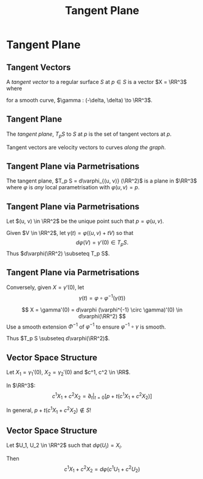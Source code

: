 #+TITLE: Tangent Plane
#+OPTIONS: toc:nil num:nil

* Tangent Plane
** Tangent Vectors

#+BEGIN_env defn
A /tangent vector/ to a regular surface \(S\) at \(p \in S\) is a vector \(X = \RR^3\) where
\begin{equation*}
\begin{cases}
\gamma(t) & \in S \\
\gamma(0) &= x \\
\gamma'(0) &= X
\end{cases}
\end{equation*}
for a smooth curve, \(\gamma : (-\delta, \delta) \to \RR^3\).
#+END_env

** Tangent Plane

#+BEGIN_env defn
The /tangent plane/, \(T_p S\) to \(S\) at \(p\) is the set of tangent vectors at \(p\).
#+END_env

Tangent vectors are velocity vectors to curves /along the graph/.

** Tangent Plane via Parmetrisations

#+BEGIN_env lem
The tangent plane, \(T_p S = d\varphi_{(u, v)} (\RR^2)\) is a plane in \(\RR^3\) where \(\varphi\) is /any/ local parametrisation with \(\varphi(u, v) = p\).
#+END_env

** Tangent Plane via Parmetrisations

#+BEGIN_env pf
Let \((u, v) \in \RR^2\) be the unique point such that \(p = \varphi(u, v)\). 

Given \(V \in \RR^2\), let \(\gamma(t) = \varphi((u, v) + t V)\) so that
\[
d\varphi (V) = \gamma'(0) \in T_p S.
\]
Thus \(d\varphi(\RR^2) \subseteq T_p S\).
#+END_env

** Tangent Plane via Parmetrisations

#+BEGIN_env pf
Conversely, given \(X = \gamma'(0)\), let
\[
\gamma(t) = \varphi \circ \varphi^{-1} (\gamma(t))
\]

\[
X = \gamma'(0) = d\varphi (\varphi^{-1} \circ \gamma)'(0) \in d\varphi(\RR^2)
\]
Use a smooth extension \(\Phi^{-1}\) of \(\varphi^{-1}\) to ensure \(\varphi^{-1} \circ \gamma\) is smooth.

Thus \(T_p S \subseteq d\varphi(\RR^2)\).
#+END_env

** Vector Space Structure

Let \(X_1 = \gamma_1'(0)\), \(X_2 = \gamma_2'(0)\) and \(c^1, c^2 \in \RR\).

In \(\RR^3\):
\[
c^1 X_1 + c^2 X_2 = \partial_t|_{t=0} \left[p + t(c^1 X_1 + c^2 X_2)\right]
\]

In general, \(p + t(c^1 X_1 + c^2 X_2) \notin S\)!

** Vector Space Structure

Let \(U_1, U_2 \in \RR^2\) such that \(d\varphi(U_i) = X_i\).

Then
\[
c^1 X_1 + c^2 X_2 = d\varphi(c^1 U_1 + c^2 U_2)
\]

* Smooth maps, differentials and tangent vectors                   :noexport:
** Smooth Curves

#+BEGIN_definition
A curve, \(\gamma : (a, b) \to S\) is /smooth/ if for every local parametrisation, \(\varphi : U \to S\), the curve
\[
\varphi^{-1} \circ \gamma : \gamma^{-1}(\varphi(U)) \to U
\]
is smooth for all \(t \in (a, b)\) such that \(\gamma(t) \in \varphi(U)\).
#+END_definition
\pause

It is sufficient that \(\varphi_{\alpha}^{-1} \circ \gamma\) is smooth for any cover \(\{\varphi_{\alpha} : U_{\alpha} \to V_{\alpha} \subseteq S\}_{\alpha \in \mathcal{A}}\) of the image \(\gamma((a, b))\). \pause

- If \(\varphi : U \to S\) is any parametrisation such that \(\gamma(t) \in \varphi(U)\), then choose any \(\alpha\) such that \(\gamma(t) \in V_{\alpha}\). \pause
- The transition map \(\tau = \varphi^{-1} \circ \varphi_{\alpha}\) is smooth. Therefore \pause
  \[
  \varphi^{-1} \circ \gamma (t) = \varphi^{-1} \circ \varphi_{\alpha} \circ \varphi_{\alpha}^{-1} \circ \gamma = \tau \circ (\varphi_{\alpha}^{-1} \circ \gamma)
  \]
  is smooth.

** Coordinate Curves

Every curve \(\mu : (a, b) \to U\) gives a smooth curve \(\gamma = \varphi \circ \mu : (a, b) \to S\). Just observe that
\[
\varphi^{-1} \circ \gamma = \varphi^{-1} \circ \varphi \circ \mu = \mu
\]
is smooth. \pause

For example, we have the smooth /coordinate curves/ through \((u_0, v_0))\):
\[
\gamma_u (t) := \varphi(t, v_0)
\]
where \(t \in (u_0 - \epsilon, u_0 + \epsilon)\) for some \(\epsilon > 0\) so that \((t, v_0) \in U\). \pause Similarly,
\[
\gamma_v(t) := \varphi(u_0, t)
\]

** Smooth Curves

#+BEGIN_lemma
A curve \(\gamma : (a, b) \to S\) is smooth if and only if it is smooth as a map \(\gamma : (a, b) \to \RR^3\).
#+END_lemma
\pause

#+BEGIN_proof
The observation is that by the inverse function theorem, any local parametrisation \(\varphi : U \to S\) extends to a smooth diffeomorphism
\[
\Phi : W \subseteq_{\text{open}} U \times \RR \to Z \subseteq_{\text{open}} \RR^3
\]
with \(\Phi(u, v, 0) = \varphi(u, v)\).
\pause

Then \(\varphi^{-1} \circ \gamma = \Phi^{-1} \circ \gamma\). \pause

*Exercise*: Fill in the details!
#+END_proof

** Smooth Maps

#+BEGIN_definition
Let \(S_1, S_2\) be regular surfaces. A map \(f : S_1 \to S_2\) is /smooth/ if
\[
\psi \circ f \circ \varphi^{-1} : \varphi[f^{-1}[Z] \cap V] \subseteq U \subseteq \RR^2 \to W \subseteq \RR^2
\]
is smooth for every pair of local parametrisations
\[
\varphi : U \to V \subseteq S, \quad \psi : W \to Z \subset S'
\]
#+END_definition
\pause

Again, if \(f\) is smooth with respect to one pair of parametrisations, then it is smooth with respect to all overlapping ones:
#+BEGIN_export latex
\[
\begin{split}
\psi_2 \circ f \circ \varphi_2^{-1} &= \psi_2 \circ (\psi_1^{-1} \circ \psi_1) \circ f \circ (\varphi_1^{-1} \circ \varphi_1) \circ \varphi_2^{-1} \\
&= (\psi_2 \circ \psi_1^{-1}) \circ (\psi_1 \circ f \circ \varphi_1^{-1}) \circ (\varphi_1 \circ \varphi_2^{-1}) \\
&= \tau^{\psi}_{21} \circ \psi_1 \circ f \circ \varphi_1^{-1} \circ \tau^{\varphi}_{12}.
\end{split}
\]
#+END_export
is smooth provided \(\psi_1 \circ f \circ \varphi_1^{-1}\) is smooth.

** Tangent Plane

#+BEGIN_definition
Let \(x \in S\). The tangent plane $T_x S$ to $S$ at $x$ consists of all the vectors $X \in \RR^3$, based at $x$ and tangent to $S$.
#+END_definition

\pause

Equivalent Descriptions

- Velocity vectors: \(T_x S = \{\gamma'(0) | \gamma : I \to S, \gamma(0) = x\}\) \pause
- Image of the differential: \(T_x S = \{d\varphi_0 (X) | \varphi : U \to S, \varphi(0) = x\}\) \pause

The second definition is independent of the choice of parametrisation!

\pause

*** Picture
   :PROPERTIES:
   :BEAMER_col: 1
   :END:

#+BEGIN_center
#+ATTR_LATEX: :width .9\textwidth :height .4\textheight
[[file:img/lec05_tangent_plane.png]]
#+END_center

** The Differential

#+BEGIN_definition
Let \(f : S \to S'\) be a smooth map. The differential, \(df_x\) of \(f\) at \(x \in S\) is the linear map
#+BEGIN_export latex
\[
\begin{split}
df_x : T_x S &\to T_{f(x)} S' \\
\gamma'(0) &\mapsto (f \circ \gamma)'(0).
\end{split}
\]
#+END_export
#+END_definition

\pause

*** Coordinate Description

Let \(F(u, v) = \psi^{-1} \circ f \circ \varphi (u, v) = (F_1(u, v), F_2 (u, v))\) with \(x = f(u_0, v_0)\):
\[
df_x = \begin{pmatrix}
\frac{\partial F_1}{\partial u}(v_0, u_0) & \frac{\partial F_1}{\partial v}(v_0, u_0) \\
\frac{\partial F_2}{\partial u}(v_0, u_0) & \frac{\partial F_2}{\partial v}(v_0, u_0)
\end{pmatrix}
\]
* Orientation And The Gauss Map                                    :noexport:
** Orientation of Euclidean Space

#+BEGIN_definition
An orientation on \(\RR^n\) is an equivalence class of /ordered/ bases \(\mathcal{E} = (e_1, \cdots, e_n)\) where \(\mathcal{E} \sim \mathcal{F}\) if the change of basis matrix \(A_{\mathcal{E}\mathcal{F}}\) has positive determinant.
#+END_definition

\pause

Since \(\det \left(A_{\mathcal{E}\mathcal{F}} A_{\mathcal{F}\mathcal{G}}\right) = \det \left(A_{\mathcal{E}\mathcal{F}}\right) \det\left(A_{\mathcal{F}\mathcal{G}}\right)\), we do indeed have an equivalence relation, and there are /precisely two equivalence classes/.

\pause

\begin{example}
Compute the change of basis from \(\mathcal{E} = (e_1, e_2)\) to \((e_1, e_1 + e_2), \quad (e_1, -e_2), \quad (e_2, e_1).\)
\end{example}

\pause

\begin{example}
Right hand orientation: \((e_1, e_2, e_3), (e_1, e_3, -e_2), \dots\)

Left hand orientation: \((e_2, e_1, e_3), (e_1, -e_2, e_3), \dots\)
\end{example}

** Orientation preserving and reversing linear maps

Choose an orientation \(\mathcal{O} = \{e_1, \cdots, e_n\}\) on \(\RR^n\).

#+BEGIN_definition
An /invertible/ linear map \(T : \RR^n \to \RR^n\) is orientation preserving if \(T(\mathcal{O}) = \mathcal{O}\). That is, if
\[
\det \begin{pmatrix}
T(e_1), \cdots, T(e_n)
\end{pmatrix}
= \det \begin{pmatrix}
e_1, \cdots, e_n
\end{pmatrix}
\]
or equivalently if \(\det T > 0\).
#+END_definition

\pause

\begin{example}
\[
\text{Preserving:} \quad
T = \begin{pmatrix}
1 & 0 \\
0 & 1
\end{pmatrix}, \quad
T = \begin{pmatrix}
1 & 1 \\
1 & 0
\end{pmatrix}, \quad
T = \begin{pmatrix}
2 & 1 \\
3 & 5
\end{pmatrix}.
\]
\[
\text{Reversing:} \quad
T = \begin{pmatrix}
1 & 0 \\
0 & -1
\end{pmatrix}, \quad
T = \begin{pmatrix}
0 & 1 \\
1 & 0
\end{pmatrix}, \quad
T = \begin{pmatrix}
2 & 1 \\
3 & 1
\end{pmatrix}.
\]
\end{example}

** Orientation of the tangent plane
*** Tangent Plane Orientations
**** Text
      :PROPERTIES:
      :BEAMER_col: 0.5
      :END:

Local parametrisation: \(\varphi : U \to S\).
\[
\left(\frac{\partial \varphi}{\partial u}, \frac{\partial \varphi}{\partial v}\right), \quad \left(\frac{\partial \varphi}{\partial v}, \frac{\partial \varphi}{\partial u}\right)
\]
**** Picture
      :PROPERTIES:
      :BEAMER_col: 0.5
      :END:

#+BEGIN_center
#+ATTR_LATEX: :width .9\textwidth :height .4\textheight
[[file:img/oriented_tangent_plane.png]]
#+END_center

\pause
*** Definition
The orientation induced by \(\varphi\) is /compatible/ with the orientation induced by \(\psi\) if \(\det d(\psi \circ \phi^{-1}) > 0\).
\pause
A regular surface, \(S\) is /orientable/ if there is a cover \(\varphi_{\alpha} : U_{\alpha} \to S\) such that \(\det(\tau_{\alpha\beta}) > 0\) for all \(\alpha, \beta\).

** Examples

- The sphere is orientable
- The \mobius{} strip is /not/ orientable
- Graphs, are orientable
- Inverse images of regular point are orientable: here \(F: \RR^3 \to \RR\), \(S = F^{-1}(0)\) where \(dF_x\) has maximal rank (i.e. rank \(1\)) for all \(p \in \RR^3\) such that \(F(p) = 0\).

** Orientation of surfaces

#+BEGIN_theorem
A surface \(S\) is orientable if and only if there is a differentiable field, \(N\) of unit normal vectors. That is, if and only there exists a differentiable map \(N : S \to \RR^3\) such that \(\abs{N(x)} = 1\) for all \(x \in S\) and such that \(N(x) \perp X\) for all $X \in T_x S$.
#+END_theorem

\pause

*Remember there are precisely two orientations!*

\pause

There are two possible unit normal fields, \(N\) and \(-N\). Choosing an orientation is equivalent to choosing a normal field.

\pause

- The proof of the theorem follows from the following lemma:

#+BEGIN_lemma
Let \(\varphi (u, v) : U \subseteq \RR^2 \to S\) and \(\psi (s, t) : V \subseteq \RR^2 \to S\) be local parametrisations. Then
\[
\partial_u \varphi \times \partial_v \varphi = \left[\det d(\psi^{-1} \circ \varphi)\right] \partial_s \psi \times \partial_t \psi.
\]
#+END_lemma

** Gauss Map

#+BEGIN_definition
 An orientable surface \(S\) along with a choice of orientation is called an /oriented surface/.
#+END_definition

\pause

#+BEGIN_definition
Let \(S\) be an oriented surface. The /Gauss Map/ is the unit normal map
\[
x \in S \mapsto N(x) \in \sphere^2 = \{X \in \RR^3 : \|X\| = 1\}.
\]
#+END_definition

\pause

With respect to a local parametrisation
\[
N = \frac{\partial_u \varphi \times \partial_v \varphi}{\abs{\partial_u \varphi \times \partial_v \varphi}}.
\]

** Examples

*** Sphere:

\[
S = \{x^2 + y^2 + z^2 = 1\}, \quad N(p) = p
\]

\pause

*** Graph:
\[
S = \{(x, y, f(x, y))\}, \quad N(x, y, f(x)) = \frac{1}{\sqrt{1 + f_x^2 + f_y^2}} (-f_x, -f_y, 1).
\]

\pause

*** Inverse image of regular point

\[
S = \{F^{-1}(c)\}, \quad N(p) = \frac{\nabla F(p)}{|\nabla F(p)|}.
\]

